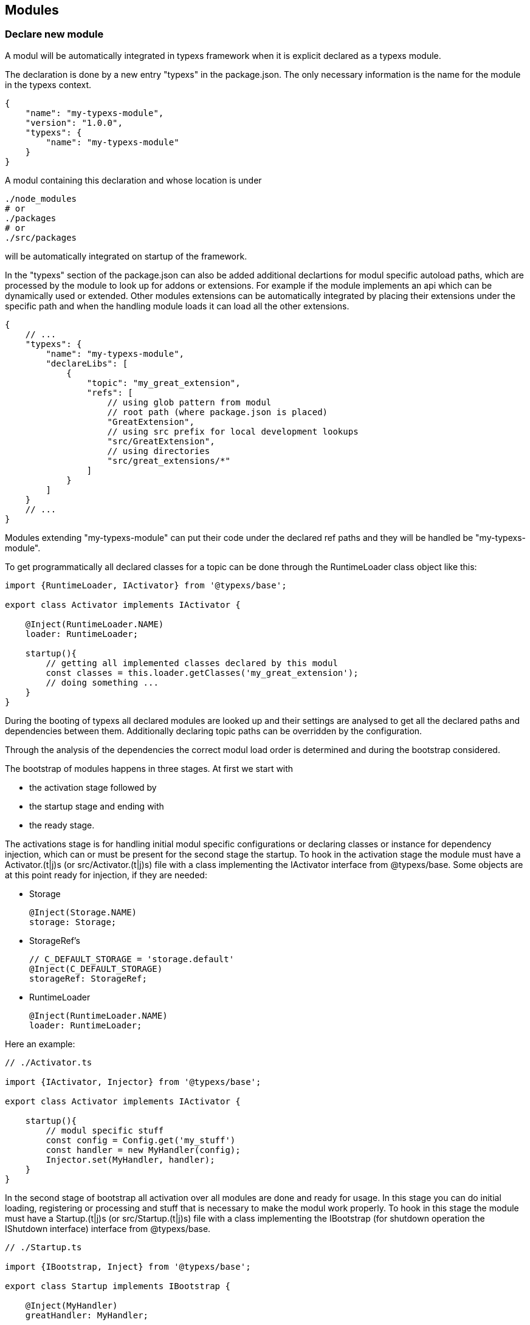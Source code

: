 ## Modules

### Declare new module

A modul will be automatically integrated in typexs framework
when it is explicit declared as a typexs module.

The declaration is done by a new entry "typexs" in the package.json.
The only necessary information is the name for the module in the typexs
context.

```js
{
    "name": "my-typexs-module",
    "version": "1.0.0",
    "typexs": {
        "name": "my-typexs-module"
    }
}
```

A modul containing this declaration and whose location is under
```
./node_modules
# or
./packages
# or
./src/packages
```

will be automatically integrated on startup of the framework.

In the "typexs" section of the package.json can also be added
additional declartions for modul specific autoload paths, which are
processed by the module to look up for addons or extensions.
For example if the module implements an api which can be
dynamically used or extended. Other modules extensions can be
automatically integrated by placing their extensions under
the specific path and when the handling module
loads it can load all the other extensions.

```js
{
    // ...
    "typexs": {
        "name": "my-typexs-module",
        "declareLibs": [
            {
                "topic": "my_great_extension",
                "refs": [
                    // using glob pattern from modul
                    // root path (where package.json is placed)
                    "GreatExtension",
                    // using src prefix for local development lookups
                    "src/GreatExtension",
                    // using directories
                    "src/great_extensions/*"
                ]
            }
        ]
    }
    // ...
}
```

Modules extending "my-typexs-module" can put their code under the declared
ref paths and they will be handled be "my-typexs-module".

To get programmatically all declared classes for a topic can be
done through the RuntimeLoader class object like this:
```typescript
import {RuntimeLoader, IActivator} from '@typexs/base';

export class Activator implements IActivator {

    @Inject(RuntimeLoader.NAME)
    loader: RuntimeLoader;

    startup(){
        // getting all implemented classes declared by this modul
        const classes = this.loader.getClasses('my_great_extension');
        // doing something ...
    }
}
```


During the booting of typexs all declared modules are looked up and
their settings are analysed to get all the declared paths and dependencies
between them. Additionally declaring topic paths can be overridden by the
configuration.

Through the analysis of the dependencies the correct modul load order is
determined and during the bootstrap considered.

The bootstrap of modules happens in three stages. At first we start with

* the activation stage followed by
* the startup stage and ending with
* the ready stage.

The activations stage is for handling initial modul specific configurations
or declaring classes or instance for dependency injection, which can or must
be present for the second stage the startup. To hook in the activation stage
the module must have a Activator.(t|j)s (or src/Activator.(t|j)s) file
with a class implementing the IActivator interface from @typexs/base.
Some objects are at this point ready for injection, if they are needed:

* Storage +
+
--
```typescript
@Inject(Storage.NAME)
storage: Storage;
```
--
* StorageRef's
+
--
```typescript
// C_DEFAULT_STORAGE = 'storage.default'
@Inject(C_DEFAULT_STORAGE)
storageRef: StorageRef;
```
--
* RuntimeLoader
+
--
```typescript
@Inject(RuntimeLoader.NAME)
loader: RuntimeLoader;
```
--

Here an example:
```typescript
// ./Activator.ts

import {IActivator, Injector} from '@typexs/base';

export class Activator implements IActivator {

    startup(){
        // modul specific stuff
        const config = Config.get('my_stuff')
        const handler = new MyHandler(config);
        Injector.set(MyHandler, handler);
    }
}
```


In the second stage of bootstrap all activation over all modules are done
and ready for usage. In this stage you can do initial
loading, registering or processing and stuff that is necessary to make the
modul work properly.  To hook in this stage
the module must have a Startup.(t|j)s (or src/Startup.(t|j)s) file
with a class implementing the IBootstrap (for shutdown operation the IShutdown
interface) interface from @typexs/base.
```typescript
// ./Startup.ts

import {IBootstrap, Inject} from '@typexs/base';

export class Startup implements IBootstrap {

    @Inject(MyHandler)
    greatHandler: MyHandler;


    bootstrap(){
        this.greatHandler.letsRock();
    }
}
```

The last stage is executed after the startup stage. In this stage all modules
went through activation and startup so the system is fully ready for further
processing. This stage can be used if the module depends on fully loaded system.
To hook in this stage is to use the interface IStartup and implement the
method ready().
```typescript
// ./Startup.ts

import {IBootstrap, Inject} from '@typexs/base';

export class Startup implements IBootstrap {

    @Inject(MyHandler)
    greatHandler: MyHandler;

    ready(){
        this.greatHandler.fireMessageSystemIsReady();
    }
}
```


The hooking in the stages is optional and depends only on developer archtecture
or integration level decision. So a typexs module could also implement only
some extensions without interact with the bootstrap.


### Configuration

The integration of modules can also be configurated through the default
configuration file(s) under

 config/typexs.yml

or also if the framework is used programatically in tests for example:

```typescript
(async function(){
    const bootstrap = Bootstrap
      .setConfigSources([{type: 'system'}])
      .configure(<ITypexsOptions & any>{
        // Put here the configuration
        modules: {
            // additonal modul lookup paths (if there are further "node_modules" present,
            // they will be scanned too)
            paths: [
                __dirname + '/../furtherTxsModules'
            ],

            // Additional lookup root keys in the package.json
            // for example: {..., hc_module: { myMod:true }, ... }
            packageKeys: [
                'hc_module'
            ],

            // like "declareLibs" but can be added in the configuration
            libs: [
                {
                    topic: 'entity.default',
                    refs: [
                        'better/entity/path'
                    ]
                }
            ]
        },
      });
    bootstrap.activateLogger();
    bootstrap.activateErrorHandling();
    await bootstrap.prepareRuntime();
    await bootstrap.activateStorage();
    await bootstrap.startup();

    // ... do something ...

    await bootstrap.shutdown();

})();
```


#### Additional lookup paths

To define additional lookup paths which will be scanned for typexs modules at startup
set the configuration key 'modules.paths'. The value must be an array of path
where typexs modules could be present. If under the given paths there
are 'node_modules' subpaths then they will be also scanned.

```yml
# config/typexs.yml

modules:
    paths:
    - ../lookupAdd
    - local/new/path
```

#### Declared contextualised lookups

Like in the section "Declare new module" with the key 'typexs.declareLibs' in
the package.json we can extend or create new declarations
for addon/extensions lookups by using the configuration key 'modules.libs'.

Each entry must contain a representing string value under the key 'topic' for
the context of the lookuped files and a array under the key
'refs' which can contain multiple values describing the file location, like
directories or glob patterns.

When a topic is already present it will be extended be the additional paths
else a new topic for lookup will be created.


```yml
# config/typexs.yml
modules:
    libs:
    - topic: entity.default
      refs:
        - additional/place/for/entities
        - additional/entities/*Default*
    - topic: new_topic
      refs:
        - new_topic
```

To get all classes under a topic use
```typescript

// ... load framework
const classes = Injector.get(RuntimerLoader.NAME).getClasses('{your_topic_name}');
// ... shutdown framework
```

#### Enabling/disabling modules

Modules found under node_modules or packages (or src/packages) are all
automatically enabled if not explicit declared as disabled. By configuration
can be the disable status be declared. There are two variants for disabling
modules:

* one by setting the value ot false for the configuration
key 'modules.included.my-modul.enable' like:
+
--
```yml
# config/typexs.yml
modules:
    included:
        my-modul:
            enabled: false
```
--
* the other by declaring pattern under the key 'modules.match'
+
--
```yml
# config/typexs.yml
modules:
    match:
    - name: 'module*'
      enabled: false
```
All modules matching the pattern will be disabled.
--



#### Further configuration options

The full configuration is declared under `src/base/IRuntimeLoaderOptions` interface.

|===
|Key |Description

| packageKeys
| Filter modules which have 'typexs' or here defined keys in package.json definition

| subModulPattern
| Lookup directory pattern for included submodules. (Default: 'node_modules')

|===
